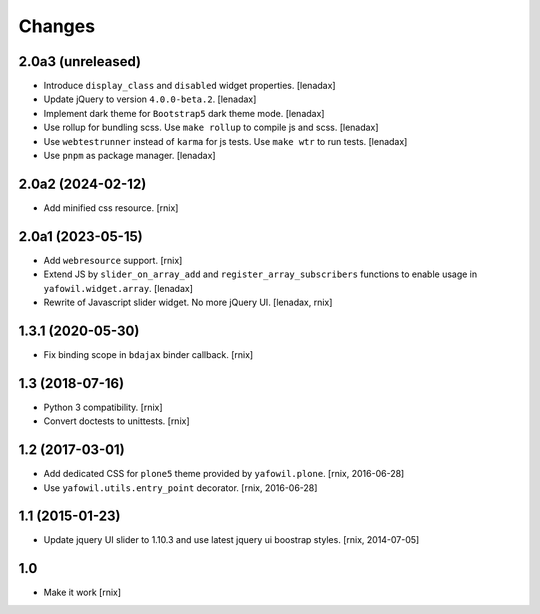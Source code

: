 Changes
=======

2.0a3 (unreleased)
------------------

- Introduce ``display_class`` and ``disabled`` widget properties.
  [lenadax]

- Update jQuery to version ``4.0.0-beta.2``.
  [lenadax]

- Implement dark theme for ``Bootstrap5`` dark theme mode.
  [lenadax]

- Use rollup for bundling scss. Use ``make rollup`` to compile js and scss.
  [lenadax]

- Use ``webtestrunner`` instead of ``karma`` for js tests. Use ``make wtr`` to run tests.
  [lenadax]

- Use ``pnpm`` as package manager.
  [lenadax]


2.0a2 (2024-02-12)
------------------

- Add minified css resource.
  [rnix]


2.0a1 (2023-05-15)
------------------

- Add ``webresource`` support.
  [rnix]

- Extend JS by ``slider_on_array_add`` and ``register_array_subscribers``
  functions to enable usage in ``yafowil.widget.array``.
  [lenadax]

- Rewrite of Javascript slider widget. No more jQuery UI.
  [lenadax, rnix]


1.3.1 (2020-05-30)
------------------

- Fix binding scope in ``bdajax`` binder callback.
  [rnix]


1.3 (2018-07-16)
----------------

- Python 3 compatibility.
  [rnix]

- Convert doctests to unittests.
  [rnix]


1.2 (2017-03-01)
----------------

- Add dedicated CSS for ``plone5`` theme provided by ``yafowil.plone``.
  [rnix, 2016-06-28]

- Use ``yafowil.utils.entry_point`` decorator.
  [rnix, 2016-06-28]


1.1 (2015-01-23)
----------------

- Update jquery UI slider to 1.10.3 and use latest jquery ui boostrap
  styles.
  [rnix, 2014-07-05]


1.0
---

- Make it work
  [rnix]
